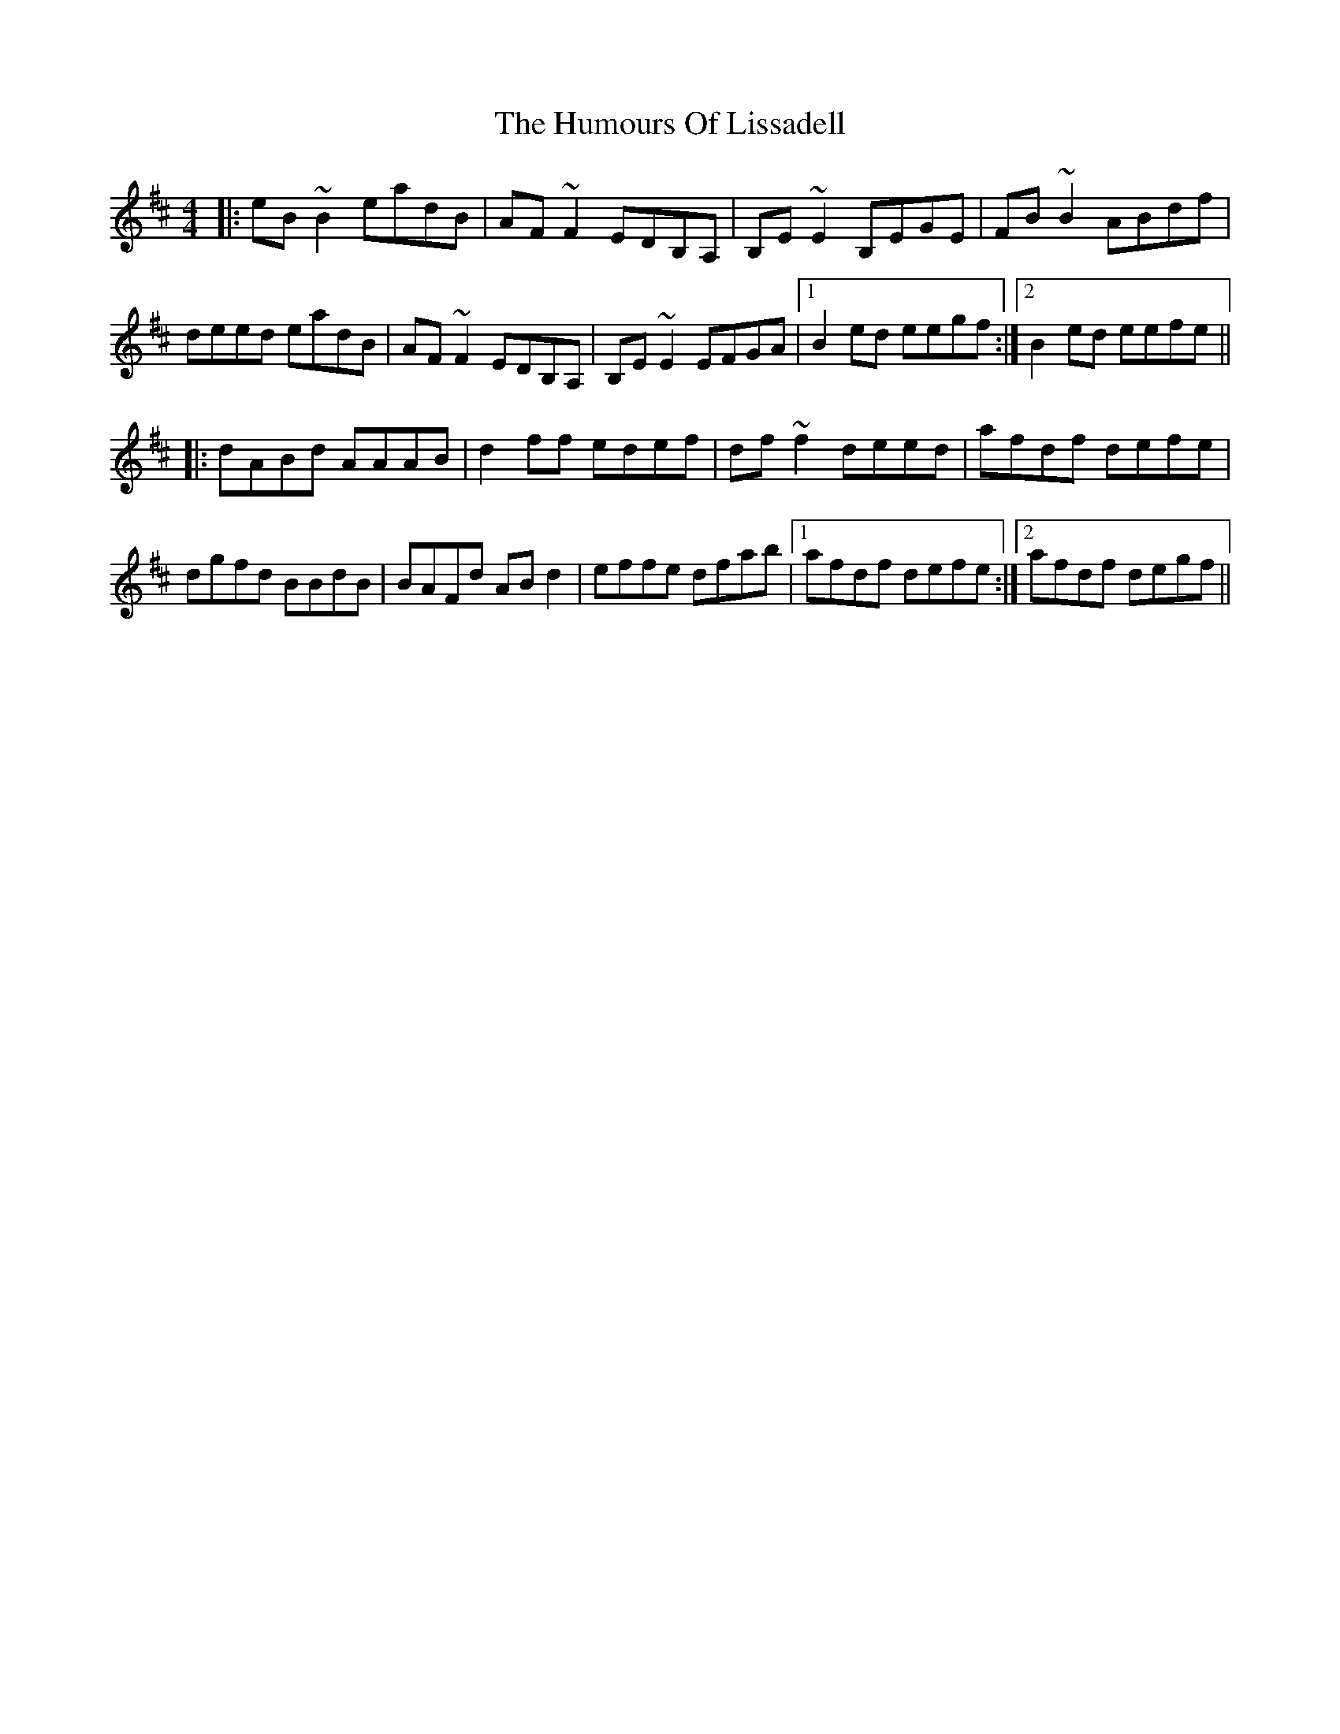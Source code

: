 X: 18249
T: Humours Of Lissadell, The
R: reel
M: 4/4
K: Edorian
|:eB~B2 eadB|AF~F2 EDB,A,|B,E~E2 B,EGE|FB~B2 ABdf|
deed eadB|AF~F2 EDB,A,|B,E~E2 EFGA|1 B2ed eegf:|2 B2ed eefe||
|:dABd AAAB|d2 ff edef|df~f2 deed|afdf defe|
dgfd BBdB|BAFd ABd2|effe dfab|1 afdf defe:|2 afdf degf||

